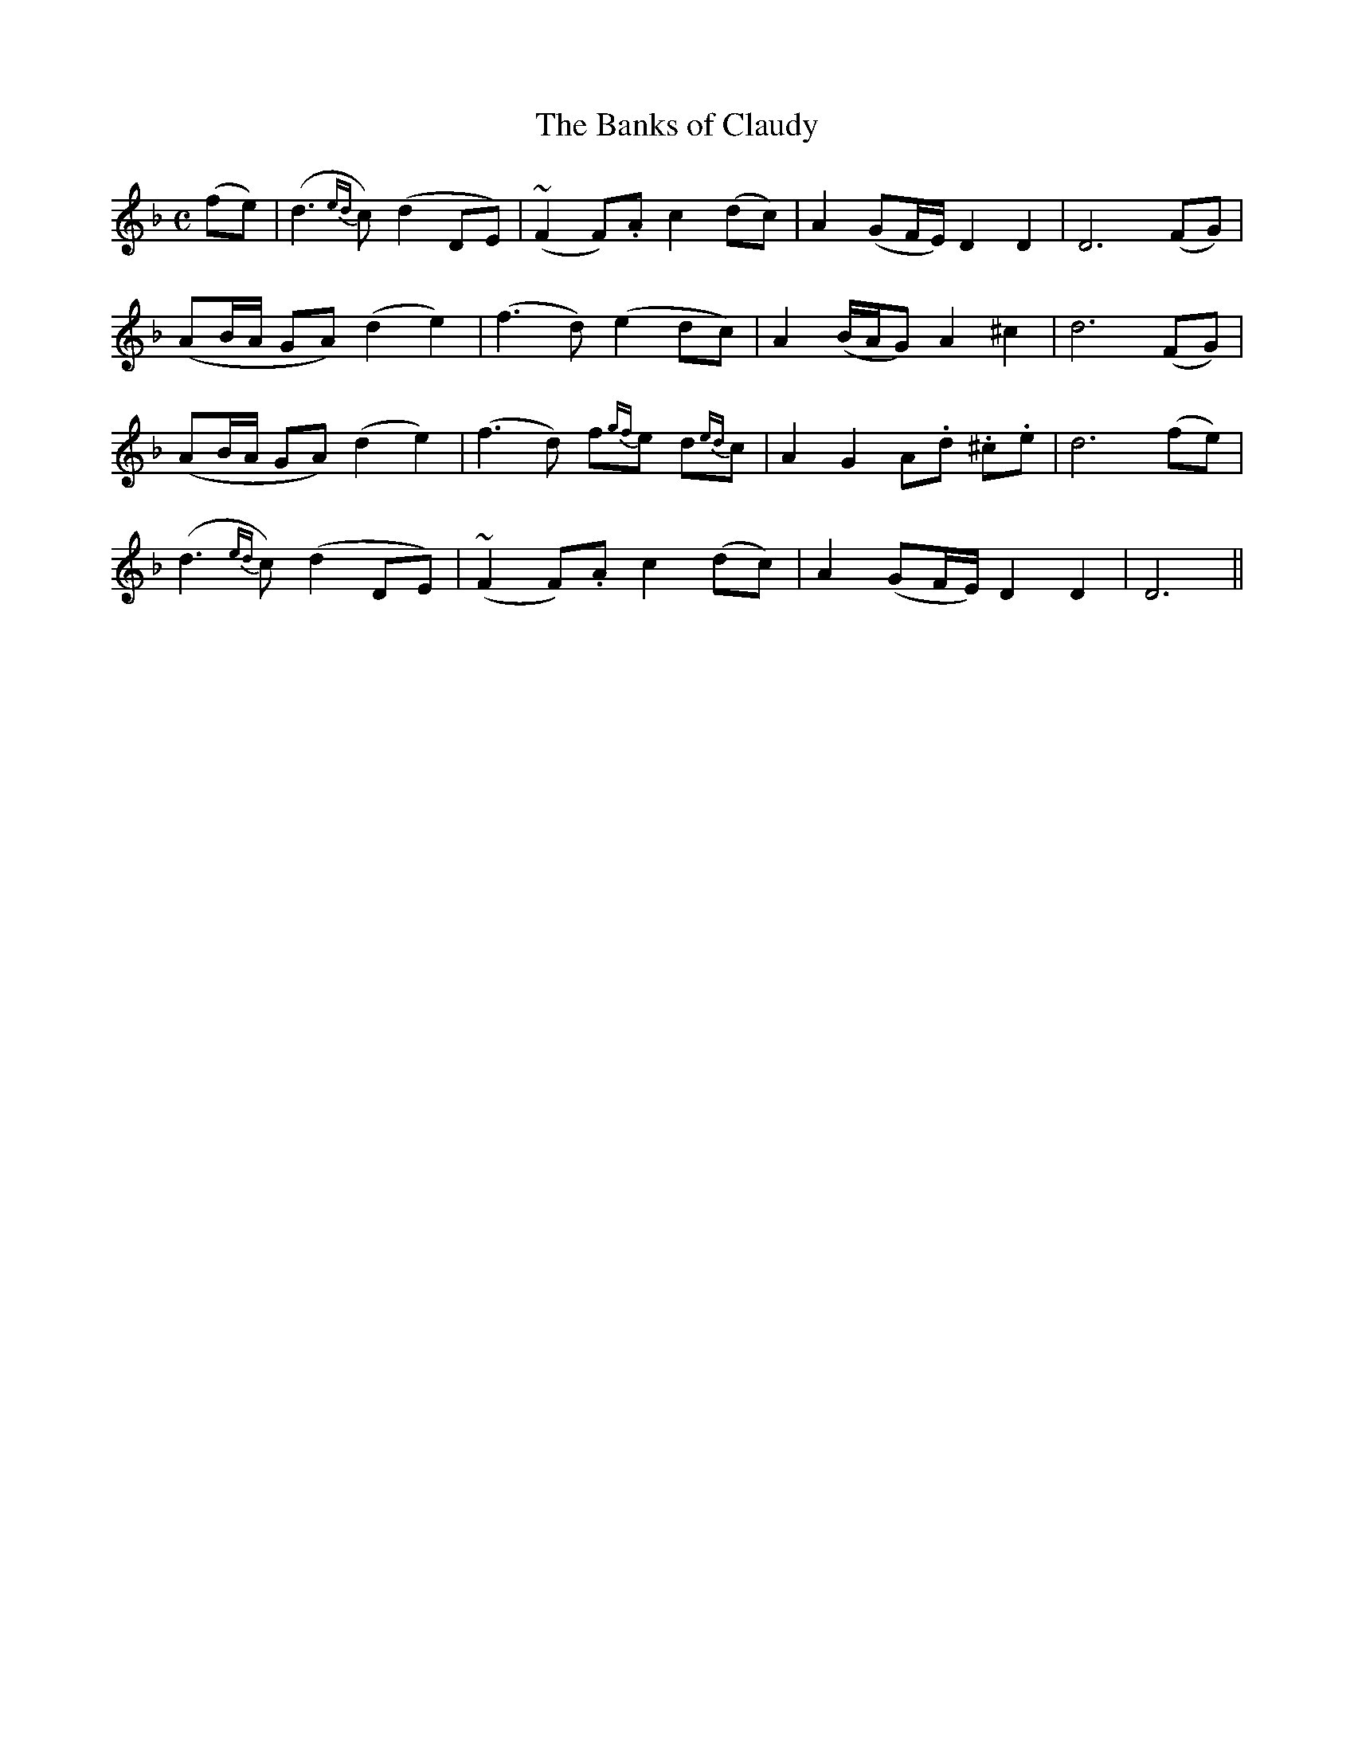 X:430
T:The Banks of Claudy
N:"Slow with feeling" "collected by J.O'Neill"
N:Irish title: brua.ca na g-.claudiag
B:O'Neill's 430
M:C
L:1/8
K:Dm
(fe) | (d3 {ed}c) (d2 DE) | (~F2 F).A c2 (dc) | A2 (GF/E/) D2 D2 | D6 (FG) |
(AB/A/ GA) (d2 e2) | (f3 d) (e2 dc) | A2 (B/A/G) A2 ^c2 | d6 (FG) |
(AB/A/ GA) (d2 e2) | (f3 d) f{gf}e d{ed}c | A2 G2 A.d .^c.e | d6 (fe) |
(d3 {ed}c) (d2 DE) | (~F2 F).A c2 (dc) | A2 (GF/E/) D2 D2 | D6 ||
